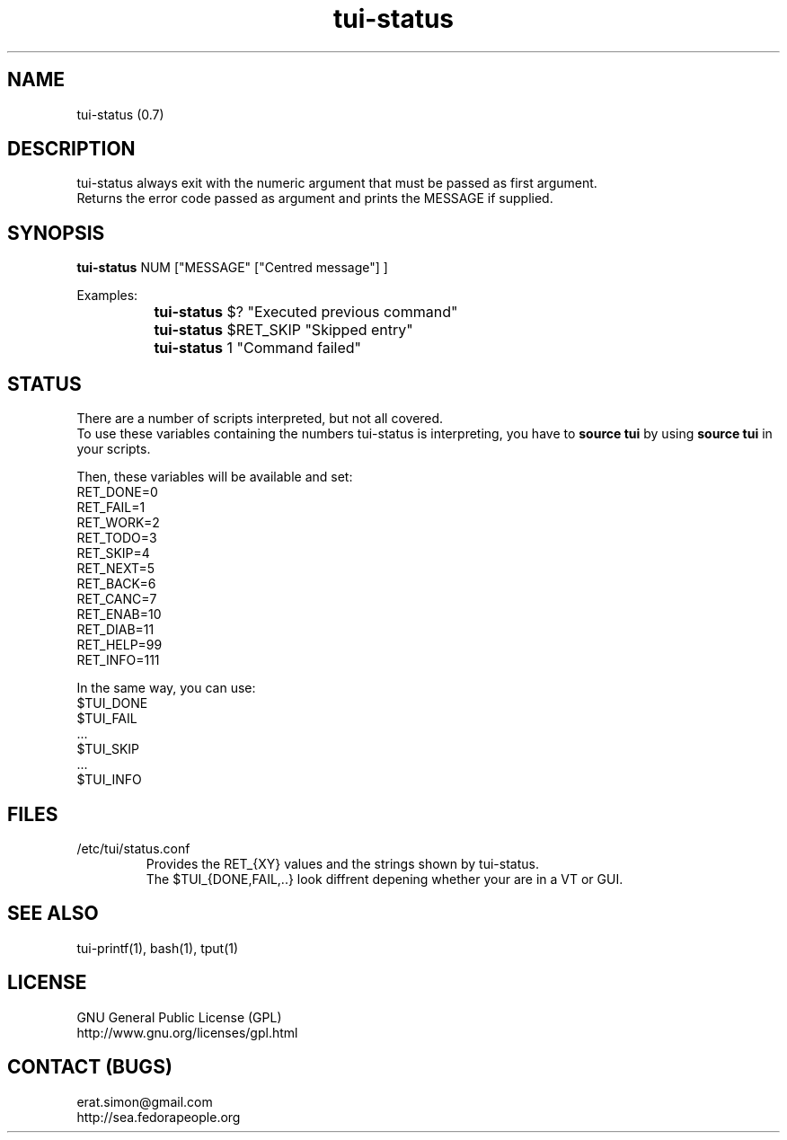 .TH "tui-status" 1 "Simon A. Erat (sea)" "TUI 0.6.0"

.SH NAME
tui-status (0.7)

.SH DESCRIPTION
tui-status always exit with the numeric argument that must be passed as first argument.
.br
Returns the error code passed as argument and prints the MESSAGE if supplied.
.br

.SH SYNOPSIS
\fBtui-status\fP NUM ["MESSAGE" ["Centred message"] ]
.br

Examples:
.br
		\fBtui-status\fP $? "Executed previous command"
.br
		\fBtui-status\fP $RET_SKIP "Skipped entry"
.br
		\fBtui-status\fP 1 "Command failed"

.SH STATUS
There are a number of scripts interpreted, but not all covered.
.br
To use these variables containing the numbers tui-status is interpreting, you have to
.B source tui
by using
.B source tui
in your scripts.
.br

Then, these variables will be available and set:
.br
RET_DONE=0
.br
RET_FAIL=1
.br
RET_WORK=2
.br
RET_TODO=3
.br
RET_SKIP=4
.br
RET_NEXT=5
.br
RET_BACK=6
.br
RET_CANC=7
.br
RET_ENAB=10
.br
RET_DIAB=11
.br
RET_HELP=99
.br
RET_INFO=111
.br

In the same way, you can use:
.br
$TUI_DONE
.br
$TUI_FAIL
.br
 ...
.br
$TUI_SKIP
.br
 ...
.br
$TUI_INFO

.SH FILES
.IP /etc/tui/status.conf
Provides the RET_{XY} values and the strings shown by tui-status.
.br
The $TUI_{DONE,FAIL,..} look diffrent depening whether your are in a VT or GUI.

.SH SEE ALSO
tui-printf(1), bash(1), tput(1)

.SH LICENSE
GNU General Public License (GPL)
.br
http://www.gnu.org/licenses/gpl.html

.SH CONTACT (BUGS)
erat.simon@gmail.com
.br
http://sea.fedorapeople.org
